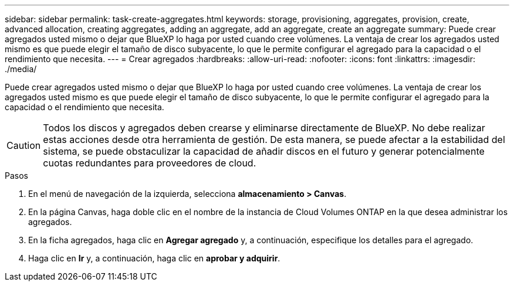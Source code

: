 ---
sidebar: sidebar 
permalink: task-create-aggregates.html 
keywords: storage, provisioning, aggregates, provision, create, advanced allocation, creating aggregates, adding an aggregate, add an aggregate, create an aggregate 
summary: Puede crear agregados usted mismo o dejar que BlueXP lo haga por usted cuando cree volúmenes. La ventaja de crear los agregados usted mismo es que puede elegir el tamaño de disco subyacente, lo que le permite configurar el agregado para la capacidad o el rendimiento que necesita. 
---
= Crear agregados
:hardbreaks:
:allow-uri-read: 
:nofooter: 
:icons: font
:linkattrs: 
:imagesdir: ./media/


[role="lead"]
Puede crear agregados usted mismo o dejar que BlueXP lo haga por usted cuando cree volúmenes. La ventaja de crear los agregados usted mismo es que puede elegir el tamaño de disco subyacente, lo que le permite configurar el agregado para la capacidad o el rendimiento que necesita.


CAUTION: Todos los discos y agregados deben crearse y eliminarse directamente de BlueXP. No debe realizar estas acciones desde otra herramienta de gestión. De esta manera, se puede afectar a la estabilidad del sistema, se puede obstaculizar la capacidad de añadir discos en el futuro y generar potencialmente cuotas redundantes para proveedores de cloud.

.Pasos
. En el menú de navegación de la izquierda, selecciona *almacenamiento > Canvas*.
. En la página Canvas, haga doble clic en el nombre de la instancia de Cloud Volumes ONTAP en la que desea administrar los agregados.
. En la ficha agregados, haga clic en *Agregar agregado* y, a continuación, especifique los detalles para el agregado.
+
[role="tabbed-block"]
====
ifdef::aws[]

.AWS
--
** Si se le solicita que elija un tipo de disco y un tamaño de disco, consulte link:task-planning-your-config.html["Planifique la configuración de Cloud Volumes ONTAP en AWS"].
** Si se le solicita introducir el tamaño de capacidad del agregado, debe crear un agregado en una configuración que admita la función Amazon EBS Elastic Volumes. La siguiente captura de pantalla muestra un ejemplo de un nuevo agregado compuesto por discos gp3.
+
image:screenshot-aggregate-size-ev.png["Una captura de pantalla de la pantalla Aggregate Disks para un disco gp3 en el que se introduce el tamaño del agregado en TIB."]

+
link:concept-aws-elastic-volumes.html["Obtenga más información sobre el soporte para volúmenes Elastic"].



--
endif::aws[]

ifdef::azure[]

.Azure
--
Para obtener ayuda sobre el tipo de disco y el tamaño de disco, consulte link:task-planning-your-config-azure.html["Planifique la configuración de Cloud Volumes ONTAP en Azure"].

--
endif::azure[]

ifdef::gcp[]

.Google Cloud
--
Para obtener ayuda sobre el tipo de disco y el tamaño de disco, consulte link:task-planning-your-config-gcp.html["Planifique la configuración de Cloud Volumes ONTAP en Google Cloud"].

--
endif::gcp[]

====
. Haga clic en *Ir* y, a continuación, haga clic en *aprobar y adquirir*.

